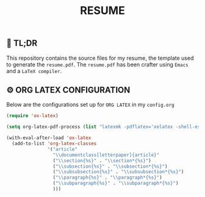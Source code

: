 #+TITLE: RESUME

** 🚀 TL;DR
This repository contains the source files for my resume, the template used to generate the ~resume.pdf~. The ~resume.pdf~ has been crafter using ~Emacs~ and a ~LaTeX compiler~.

** ⚙️ ORG LATEX CONFIGURATION
Below are the configurations set up for ~ORG LATEX~ in my ~config.org~
#+begin_src emacs-lisp
(require 'ox-latex)

(setq org-latex-pdf-process (list "latexmk -pdflatex='xelatex -shell-escape -interaction nonstopmode' -pdf -output-directory=%o %f"))

(with-eval-after-load 'ox-latex
  (add-to-list 'org-latex-classes
               '("article"
                 "\\documentclass[letterpaper]{article}"
                 ("\\section{%s}" . "\\section*{%s}")
                 ("\\subsection{%s}" . "\\subsection*{%s}")
                 ("\\subsubsection{%s}" . "\\subsubsection*{%s}")
                 ("\\paragraph{%s}" . "\\paragraph*{%s}")
                 ("\\subparagraph{%s}" . "\\subparagraph*{%s}")
                 )))
#+end_src
